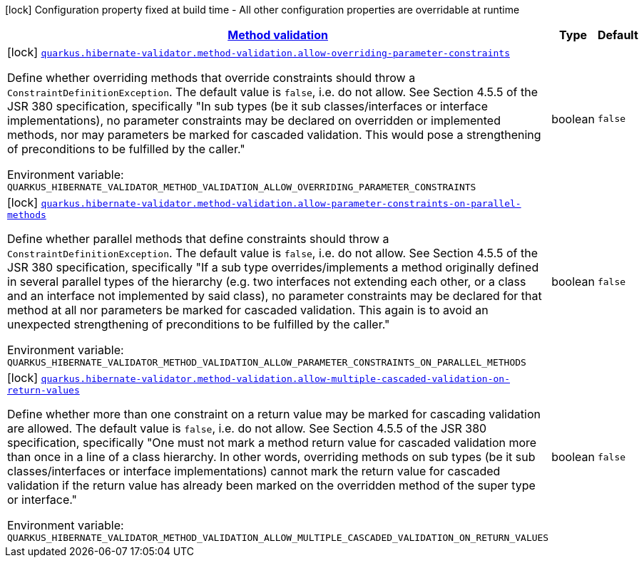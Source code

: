 
:summaryTableId: quarkus-hibernate-validator-config-group-hibernate-validator-build-time-config-hibernate-validator-method-build-time-config
[.configuration-legend]
icon:lock[title=Fixed at build time] Configuration property fixed at build time - All other configuration properties are overridable at runtime
[.configuration-reference, cols="80,.^10,.^10"]
|===

h|[[quarkus-hibernate-validator-config-group-hibernate-validator-build-time-config-hibernate-validator-method-build-time-config_quarkus.hibernate-validator.method-validation-method-validation]]link:#quarkus-hibernate-validator-config-group-hibernate-validator-build-time-config-hibernate-validator-method-build-time-config_quarkus.hibernate-validator.method-validation-method-validation[Method validation]

h|Type
h|Default

a|icon:lock[title=Fixed at build time] [[quarkus-hibernate-validator-config-group-hibernate-validator-build-time-config-hibernate-validator-method-build-time-config_quarkus.hibernate-validator.method-validation.allow-overriding-parameter-constraints]]`link:#quarkus-hibernate-validator-config-group-hibernate-validator-build-time-config-hibernate-validator-method-build-time-config_quarkus.hibernate-validator.method-validation.allow-overriding-parameter-constraints[quarkus.hibernate-validator.method-validation.allow-overriding-parameter-constraints]`

[.description]
--
Define whether overriding methods that override constraints should throw a `ConstraintDefinitionException`. The default value is `false`, i.e. do not allow. 
See Section 4.5.5 of the JSR 380 specification, specifically "In sub types (be it sub classes/interfaces or interface implementations), no parameter constraints may be declared on overridden or implemented methods, nor may parameters be marked for cascaded validation. This would pose a strengthening of preconditions to be fulfilled by the caller."

ifdef::add-copy-button-to-env-var[]
Environment variable: env_var_with_copy_button:+++QUARKUS_HIBERNATE_VALIDATOR_METHOD_VALIDATION_ALLOW_OVERRIDING_PARAMETER_CONSTRAINTS+++[]
endif::add-copy-button-to-env-var[]
ifndef::add-copy-button-to-env-var[]
Environment variable: `+++QUARKUS_HIBERNATE_VALIDATOR_METHOD_VALIDATION_ALLOW_OVERRIDING_PARAMETER_CONSTRAINTS+++`
endif::add-copy-button-to-env-var[]
--|boolean 
|`false`


a|icon:lock[title=Fixed at build time] [[quarkus-hibernate-validator-config-group-hibernate-validator-build-time-config-hibernate-validator-method-build-time-config_quarkus.hibernate-validator.method-validation.allow-parameter-constraints-on-parallel-methods]]`link:#quarkus-hibernate-validator-config-group-hibernate-validator-build-time-config-hibernate-validator-method-build-time-config_quarkus.hibernate-validator.method-validation.allow-parameter-constraints-on-parallel-methods[quarkus.hibernate-validator.method-validation.allow-parameter-constraints-on-parallel-methods]`

[.description]
--
Define whether parallel methods that define constraints should throw a `ConstraintDefinitionException`. The default value is `false`, i.e. do not allow. 
See Section 4.5.5 of the JSR 380 specification, specifically "If a sub type overrides/implements a method originally defined in several parallel types of the hierarchy (e.g. two interfaces not extending each other, or a class and an interface not implemented by said class), no parameter constraints may be declared for that method at all nor parameters be marked for cascaded validation. This again is to avoid an unexpected strengthening of preconditions to be fulfilled by the caller."

ifdef::add-copy-button-to-env-var[]
Environment variable: env_var_with_copy_button:+++QUARKUS_HIBERNATE_VALIDATOR_METHOD_VALIDATION_ALLOW_PARAMETER_CONSTRAINTS_ON_PARALLEL_METHODS+++[]
endif::add-copy-button-to-env-var[]
ifndef::add-copy-button-to-env-var[]
Environment variable: `+++QUARKUS_HIBERNATE_VALIDATOR_METHOD_VALIDATION_ALLOW_PARAMETER_CONSTRAINTS_ON_PARALLEL_METHODS+++`
endif::add-copy-button-to-env-var[]
--|boolean 
|`false`


a|icon:lock[title=Fixed at build time] [[quarkus-hibernate-validator-config-group-hibernate-validator-build-time-config-hibernate-validator-method-build-time-config_quarkus.hibernate-validator.method-validation.allow-multiple-cascaded-validation-on-return-values]]`link:#quarkus-hibernate-validator-config-group-hibernate-validator-build-time-config-hibernate-validator-method-build-time-config_quarkus.hibernate-validator.method-validation.allow-multiple-cascaded-validation-on-return-values[quarkus.hibernate-validator.method-validation.allow-multiple-cascaded-validation-on-return-values]`

[.description]
--
Define whether more than one constraint on a return value may be marked for cascading validation are allowed. The default value is `false`, i.e. do not allow. 
See Section 4.5.5 of the JSR 380 specification, specifically "One must not mark a method return value for cascaded validation more than once in a line of a class hierarchy. In other words, overriding methods on sub types (be it sub classes/interfaces or interface implementations) cannot mark the return value for cascaded validation if the return value has already been marked on the overridden method of the super type or interface."

ifdef::add-copy-button-to-env-var[]
Environment variable: env_var_with_copy_button:+++QUARKUS_HIBERNATE_VALIDATOR_METHOD_VALIDATION_ALLOW_MULTIPLE_CASCADED_VALIDATION_ON_RETURN_VALUES+++[]
endif::add-copy-button-to-env-var[]
ifndef::add-copy-button-to-env-var[]
Environment variable: `+++QUARKUS_HIBERNATE_VALIDATOR_METHOD_VALIDATION_ALLOW_MULTIPLE_CASCADED_VALIDATION_ON_RETURN_VALUES+++`
endif::add-copy-button-to-env-var[]
--|boolean 
|`false`

|===